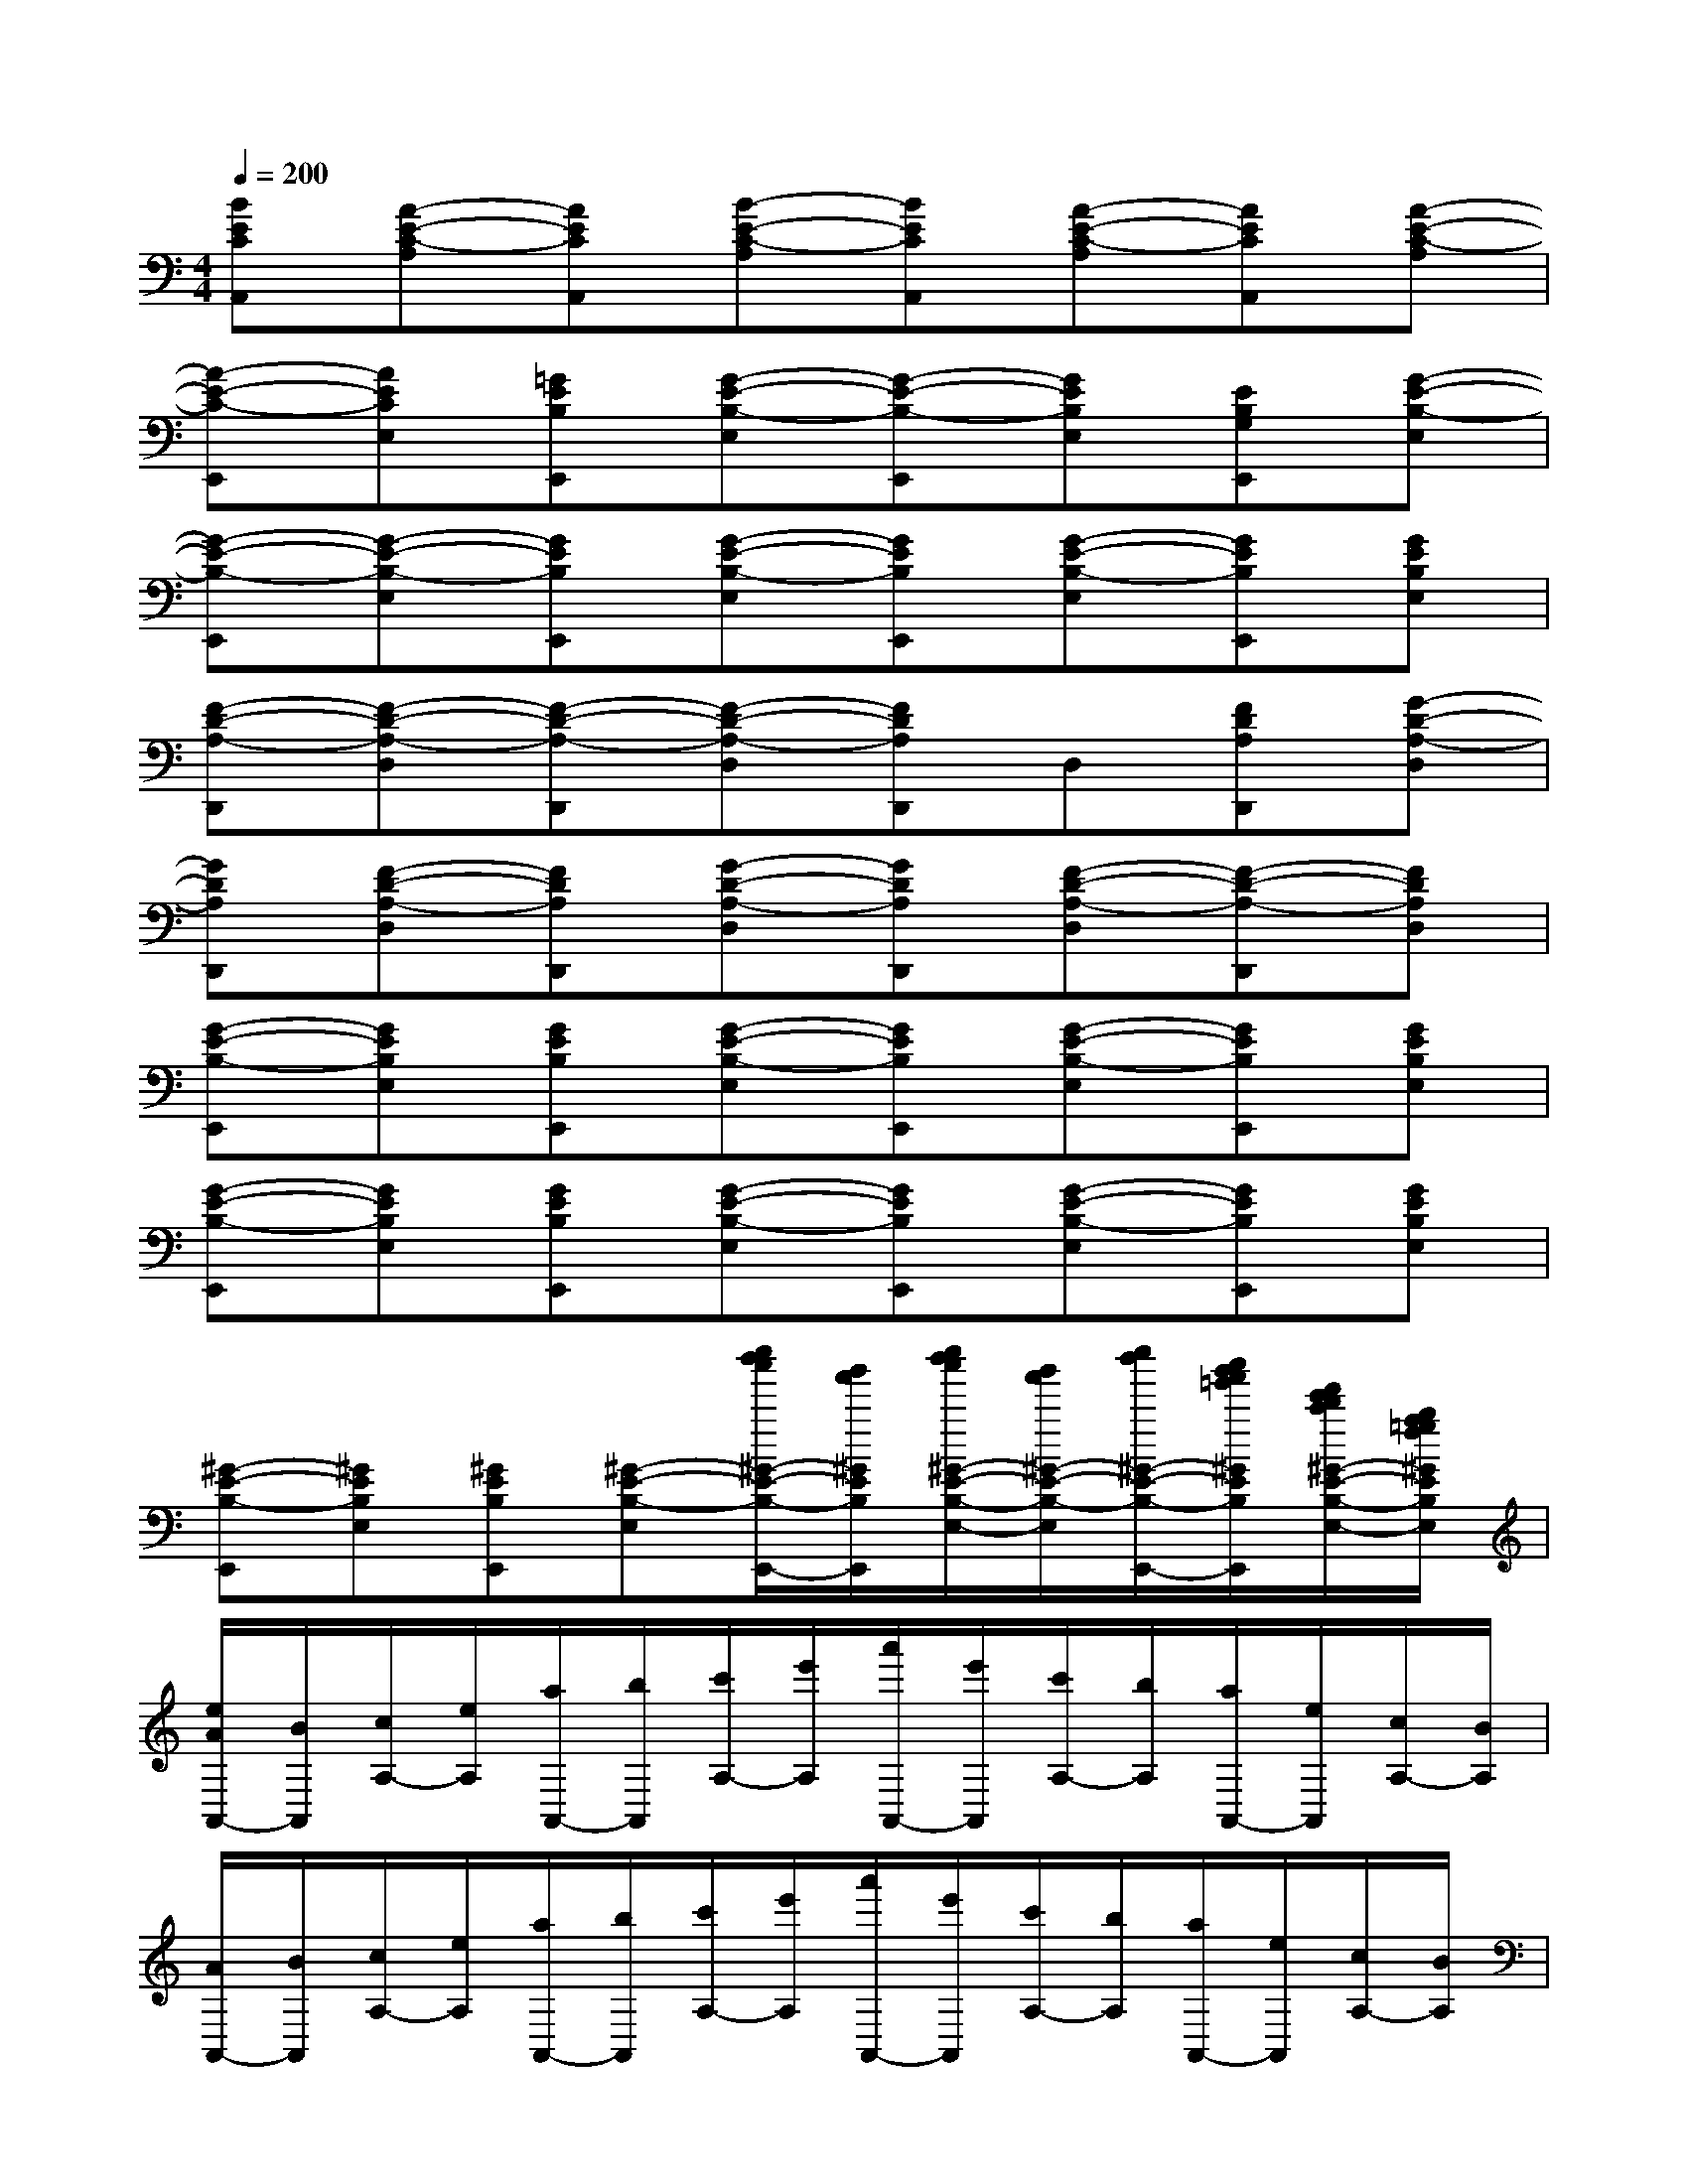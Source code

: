 X:1
T:
M:4/4
L:1/8
Q:1/4=200
K:C%0sharps
V:1
[BECA,,][A-E-C-A,][AECA,,][B-E-C-A,][BECA,,][A-E-C-A,][AECA,,][A-E-C-A,]|
[A-E-C-E,,][AECE,][=GEB,E,,][G-E-B,-E,][G-E-B,-E,,][GEB,E,][EB,G,E,,][G-E-B,-E,]|
[G-E-B,-E,,][G-E-B,-E,][GEB,E,,][G-E-B,-E,][GEB,E,,][G-E-B,-E,][GEB,E,,][GEB,E,]|
[F-D-A,-D,,][F-D-A,-D,][F-D-A,-D,,][F-D-A,-D,][FDA,D,,]D,[FDA,D,,][G-D-A,-D,]|
[GDA,D,,][F-D-A,-D,][FDA,D,,][G-D-A,-D,][GDA,D,,][F-D-A,-D,][F-D-A,-D,,][FDA,D,]|
[G-E-B,-E,,][GEB,E,][GEB,E,,][G-E-B,-E,][GEB,E,,][G-E-B,-E,][GEB,E,,][GEB,E,]|
[G-E-B,-E,,][GEB,E,][GEB,E,,][G-E-B,-E,][GEB,E,,][G-E-B,-E,][GEB,E,,][GEB,E,]|
[^G-E-B,-E,,][^GEB,E,][^GEB,E,,][^G-E-B,-E,][e''/2d''/2c''/2^G/2-E/2-B,/2-E,,/2-][b'/2a'/2^G/2E/2B,/2E,,/2][e''/2d''/2c''/2^G/2-E/2-B,/2-E,/2-][b'/2a'/2^G/2-E/2-B,/2-E,/2][e''/2d''/2^G/2-E/2-B,/2-E,,/2-][c''/2b'/2a'/2=g'/2^G/2E/2B,/2E,,/2][f'/2e'/2d'/2c'/2^G/2-E/2-B,/2-E,/2-][b/2a/2=g/2f/2^G/2E/2B,/2E,/2]|
[e/2A/2A,,/2-][B/2A,,/2][c/2A,/2-][e/2A,/2][a/2A,,/2-][b/2A,,/2][c'/2A,/2-][e'/2A,/2][a'/2A,,/2-][e'/2A,,/2][c'/2A,/2-][b/2A,/2][a/2A,,/2-][e/2A,,/2][c/2A,/2-][B/2A,/2]|
[A/2A,,/2-][B/2A,,/2][c/2A,/2-][e/2A,/2][a/2A,,/2-][b/2A,,/2][c'/2A,/2-][e'/2A,/2][a'/2A,,/2-][e'/2A,,/2][c'/2A,/2-][b/2A,/2][a/2A,,/2-][e/2A,,/2][c/2A,/2-][B/2A,/2]|
[E/2E,,/2-][^F/2E,,/2][=G/2E,/2-][B/2E,/2][e/2E,,/2-][^f/2E,,/2][g/2E,/2-][b/2E,/2][e'/2E,,/2-][b/2E,,/2][g/2E,/2-][^f/2E,/2][e/2E,,/2-][B/2E,,/2][G/2E,/2-][^F/2E,/2]|
[E/2E,,/2-][^F/2E,,/2][G/2E,/2-][B/2E,/2][e/2E,,/2-][^f/2E,,/2][g/2E,/2-][b/2E,/2][e'/2E,,/2-][b/2E,,/2][g/2E,/2-][^f/2E,/2][e/2E,,/2-][B/2E,,/2][G/2E,/2-][^F/2E,/2]|
[=F/2F,,/2-][G/2F,,/2][A/2F,/2-][c/2F,/2][f/2F,,/2-][g/2F,,/2][a/2F,/2-][c'/2F,/2][f'/2F,,/2-][c'/2F,,/2][a/2F,/2-][g/2F,/2][f/2F,,/2-][c/2F,,/2][A/2F,/2-][G/2F,/2]|
[F/2F,,/2-][G/2F,,/2][A/2F,/2-][c/2F,/2][f/2F,,/2-][g/2F,,/2][a/2F,/2-][c'/2F,/2][f'/2F,,/2-][c'/2F,,/2][a/2F,/2-][g/2F,/2][f/2F,,/2-][c/2F,,/2][A/2F,/2-][G/2F,/2]|
[C/2C,,/2-][D/2C,,/2][E/2C,/2-][G/2C,/2][c/2C,,/2-][d/2C,,/2][e/2C,/2-][g/2C,/2][c'/2C,,/2-][g/2C,,/2][e/2C,/2-][d/2C,/2][c/2C,,/2-][G/2C,,/2][E/2C,/2-][D/2C,/2]|
[G/2G,,/2-][A/2G,,/2][B/2G,/2-][d/2G,/2][g/2G,,/2-][a/2G,,/2][b/2a/2g/2G,/2-][e'/2d'/2c'/2G,/2][b'/2a'/2g'/2f'/2G,,/2-][e''/2d''/2c''/2d'/2G,,/2][g''/2f''/2e''/2d''/2b/2G,/2-][c''/2b'/2a'/2g'/2a/2G,/2][f'/2e'/2d'/2c'/2g/2G,,/2-][b/2a/2g/2f/2d/2-G,,/2][e/2d/2c/2B/2G,/2-][A/2G/2F/2E/2G,/2]